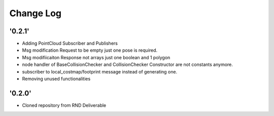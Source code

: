 ==========
Change Log
==========

'0.2.1'
-------------------------

* Adding PointCloud Subscriber and Publishers
* Msg modification Request to be empty just one pose is required.
* Msg modifiicaiton Response not arrays just one boolean and 1 polygon
* node handler of BaseCollisionChecker and CollisionChecker Constructor are not constants anymore.
* subscriber to local_costmap/footprint message instead of generating one.
* Removing unused functionalities


'0.2.0'
-------------------------

* Cloned repository from RND Deliverable
